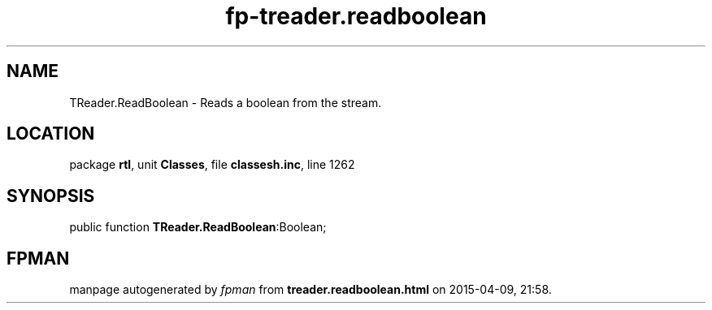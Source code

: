 .\" file autogenerated by fpman
.TH "fp-treader.readboolean" 3 "2014-03-14" "fpman" "Free Pascal Programmer's Manual"
.SH NAME
TReader.ReadBoolean - Reads a boolean from the stream.
.SH LOCATION
package \fBrtl\fR, unit \fBClasses\fR, file \fBclassesh.inc\fR, line 1262
.SH SYNOPSIS
public function \fBTReader.ReadBoolean\fR:Boolean;
.SH FPMAN
manpage autogenerated by \fIfpman\fR from \fBtreader.readboolean.html\fR on 2015-04-09, 21:58.

